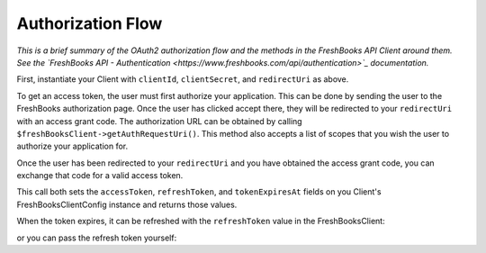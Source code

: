 
Authorization Flow
==================

*This is a brief summary of the OAuth2 authorization flow and the methods in the FreshBooks API Client
around them. See the `FreshBooks API - Authentication <https://www.freshbooks.com/api/authentication>`_
documentation.*

First, instantiate your Client with ``clientId``, ``clientSecret``, and ``redirectUri`` as above.

To get an access token, the user must first authorize your application. This can be done by sending the user to
the FreshBooks authorization page. Once the user has clicked accept there, they will be redirected to your
``redirectUri`` with an access grant code. The authorization URL can be obtained by calling
``$freshBooksClient->getAuthRequestUri()``. This method also accepts a list of scopes that you wish the user to
authorize your application for.

.. code-block:: php
    $authUrl = $freshBooksClient->getAuthRequestUri(['user:profile:read', 'user:clients:read']);

Once the user has been redirected to your ``redirectUri`` and you have obtained the access grant code, you can exchange
that code for a valid access token.

.. code-block:: php
    $authResults = $freshBooksClient->getAccessToken($accessGrantCode);

This call both sets the ``accessToken``, ``refreshToken``, and ``tokenExpiresAt`` fields on you Client's
FreshBooksClientConfig instance and returns those values.

.. code-block:: php
    echo $authResults->accessToken;  // Your token
    echo $authResults->refreshToken; // Your refresh token
    echo $authResults->createdAt;    // When the token was created (as a DateTime)
    echo $authResults->expiresIn;    // How long the token is valid for (in seconds)
    echo $authResults->getExpiresAt; // When the token expires (as a DateTime)

    echo $freshBooksClient->getConfig()->accessToken;    // Your token
    echo $freshBooksClient->getConfig()->refreshToken;   // Your refresh token
    echo $freshBooksClient->getConfig()->tokenExpiresAt; // When the token expires (as a DateTime)

When the token expires, it can be refreshed with the ``refreshToken`` value in the FreshBooksClient:

.. code-block:: php
    $authResults = $freshBooksClient->refreshAccessToken();
    echo $authResults->accessToken;  // Your new token

or you can pass the refresh token yourself:

.. code-block:: php
    $authResults = $freshBooksClient->refreshAccessToken($storedRefreshToken);
    echo $authResults->accessToken;  // Your new token
